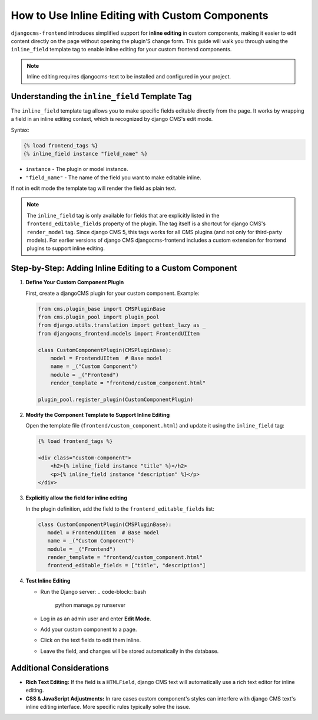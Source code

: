 .. _inline_editing_custom_components:

################################################
How to Use Inline Editing with Custom Components
################################################

.. versionadded:: 2.0

``djangocms-frontend`` introduces simplified support for **inline editing** in custom
components, making it easier to edit content directly on the page without opening the
plugin'S change form. This guide will walk you through using the ``inline_field``
template tag to enable inline editing for your custom frontend components.

.. note::

    Inline editing requires djangocms-text to be installed and configured in your project.


Understanding the ``inline_field`` Template Tag
=============================================

The ``inline_field`` template tag allows you to make specific fields editable directly from
the page. It works by wrapping a field in an inline editing context, which is recognized by
django CMS's edit mode.

Syntax:

.. code-block:: django

    {% load frontend_tags %}
    {% inline_field instance "field_name" %}

- ``instance`` - The plugin or model instance.
- ``"field_name"`` - The name of the field you want to make editable inline.

If not in edit mode the template tag will render the field as plain text.

.. note::

    The ``inline_field`` tag is only available for fields that are explicitly listed in
    the ``frontend_editable_fields`` property of the plugin. The tag itself is a shortcut
    for django CMS's ``render_model`` tag. Since django CMS 5, this tags works for all
    CMS plugins (and not only for third-party models). For earlier versions of django CMS
    djangocms-frontend includes a custom extension for frontend plugins to support inline editing.


Step-by-Step: Adding Inline Editing to a Custom Component
=========================================================

1. **Define Your Custom Component Plugin**

   First, create a djangoCMS plugin for your custom component. Example:

   .. code-block:: python

       from cms.plugin_base import CMSPluginBase
       from cms.plugin_pool import plugin_pool
       from django.utils.translation import gettext_lazy as _
       from djangocms_frontend.models import FrontendUIItem

       class CustomComponentPlugin(CMSPluginBase):
           model = FrontendUIItem  # Base model
           name = _("Custom Component")
           module = _("Frontend")
           render_template = "frontend/custom_component.html"

       plugin_pool.register_plugin(CustomComponentPlugin)

2. **Modify the Component Template to Support Inline Editing**

   Open the template file (``frontend/custom_component.html``) and update it using the
   ``inline_field`` tag:

   .. code-block:: django

       {% load frontend_tags %}

       <div class="custom-component">
           <h2>{% inline_field instance "title" %}</h2>
           <p>{% inline_field instance "description" %}</p>
       </div>

3. **Explicitly allow the field for inline editing**

   In the plugin definition, add the field to the ``frontend_editable_fields`` list:

   .. code-block:: python

        class CustomComponentPlugin(CMSPluginBase):
           model = FrontendUIItem  # Base model
           name = _("Custom Component")
           module = _("Frontend")
           render_template = "frontend/custom_component.html"
           frontend_editable_fields = ["title", "description"]

4. **Test Inline Editing**

   - Run the Django server:
     .. code-block:: bash

        python manage.py runserver

   - Log in as an admin user and enter **Edit Mode**.
   - Add your custom component to a page.
   - Click on the text fields to edit them inline.
   - Leave the field, and changes will be stored automatically in the database.


Additional Considerations
=========================

- **Rich Text Editing:** If the field is a ``HTMLField``, django CMS text will automatically use
  a rich text editor for inline editing.
- **CSS & JavaScript Adjustments:** In rare cases custom component's styles can interfere
  with django CMS text's inline editing interface. More specific rules typically solve the issue.
